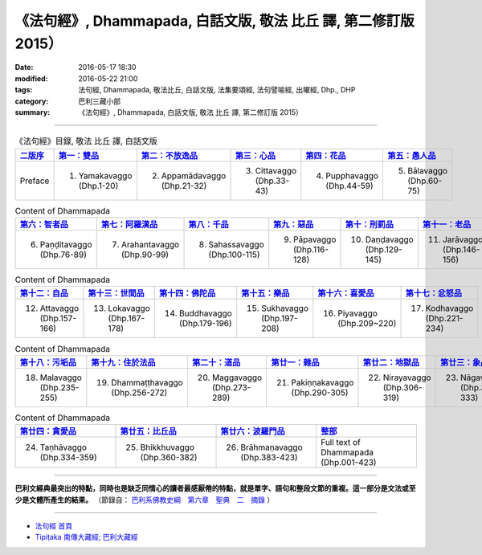 =================================================================
《法句經》, Dhammapada, 白話文版, 敬法 比丘 譯, 第二修訂版 2015）
=================================================================

:date: 2016-05-17 18:30
:modified: 2016-05-22 21:00
:tags: 法句經, Dhammapada, 敬法比丘, 白話文版, 法集要頌經, 法句譬喻經, 出曜經, Dhp., DHP 
:category: 巴利三藏小部
:summary: 《法句經》, Dhammapada, 白話文版, 敬法 比丘 譯, 第二修訂版 2015）

--------------

.. list-table:: 《法句經》目錄, 敬法 比丘 譯, 白話文版
   :widths: 16 16 16 16 16 16 
   :header-rows: 1

   * - `二版序 <{filename}dhp-Ven-C-F-Ver2-preface-%zh.rst>`_
     - `第一：雙品 <{filename}dhp-Ven-C-F-chap01%zh.rst>`_
     - `第二：不放逸品 <{filename}dhp-Ven-C-F-chap02%zh.rst>`_
     - `第三：心品 <{filename}dhp-Ven-C-F-chap03%zh.rst>`_
     - `第四：花品 <{filename}dhp-Ven-C-F-chap04%zh.rst>`_
     - `第五：愚人品 <{filename}dhp-Ven-C-F-chap05%zh.rst>`_

   * - Preface
     - 1. Yamakavaggo (Dhp.1-20)
     - 2. Appamādavaggo (Dhp.21-32)
     - 3. Cittavaggo (Dhp.33-43)
     - 4. Pupphavaggo (Dhp.44-59)
     - 5. Bālavaggo (Dhp.60-75)

.. list-table:: Content of Dhammapada
   :widths: 16 16 16 16 16 16 
   :header-rows: 1

   * - `第六：智者品 <{filename}dhp-Ven-C-F-chap06%zh.rst>`_
     - `第七：阿羅漢品 <{filename}dhp-Ven-C-F-chap07%zh.rst>`_
     - `第八：千品 <{filename}dhp-Ven-C-F-chap08%zh.rst>`_
     - `第九：惡品 <{filename}dhp-Ven-C-F-chap09%zh.rst>`_
     - `第十：刑罰品 <{filename}dhp-Ven-C-F-chap10%zh.rst>`_
     - `第十一：老品 <{filename}dhp-Ven-C-F-chap11%zh.rst>`_

   * - 6. Paṇḍitavaggo (Dhp.76-89)
     - 7. Arahantavaggo (Dhp.90-99)
     - 8. Sahassavaggo (Dhp.100-115)
     - 9. Pāpavaggo (Dhp.116-128)
     - 10. Daṇḍavaggo (Dhp.129-145)
     - 11. Jarāvaggo (Dhp.146-156)

.. list-table:: Content of Dhammapada
   :widths: 16 16 16 16 16 16 
   :header-rows: 1

   * - `第十二：自品 <{filename}dhp-Ven-C-F-chap12%zh.rst>`_
     - `第十三：世間品 <{filename}dhp-Ven-C-F-chap13%zh.rst>`_
     - `第十四：佛陀品 <{filename}dhp-Ven-C-F-chap14%zh.rst>`_
     - `第十五：樂品 <{filename}dhp-Ven-C-F-chap15%zh.rst>`_
     - `第十六：喜愛品 <{filename}dhp-Ven-C-F-chap16%zh.rst>`_
     - `第十七：忿怒品 <{filename}dhp-Ven-C-F-chap17%zh.rst>`_

   * - 12. Attavaggo (Dhp.157-166)
     - 13. Lokavaggo (Dhp.167-178)
     - 14. Buddhavaggo (Dhp.179-196)
     - 15. Sukhavaggo (Dhp.197-208)
     - 16. Piyavaggo (Dhp.209~220)
     - 17. Kodhavaggo (Dhp.221-234)

.. list-table:: Content of Dhammapada
   :widths: 16 16 16 16 16 16 
   :header-rows: 1

   * - `第十八：污垢品 <{filename}dhp-Ven-C-F-chap18%zh.rst>`_
     - `第十九：住於法品 <{filename}dhp-Ven-C-F-chap19%zh.rst>`_
     - `第二十：道品 <{filename}dhp-Ven-C-F-chap20%zh.rst>`_
     - `第廿一：雜品 <{filename}dhp-Ven-C-F-chap21%zh.rst>`_
     - `第廿二：地獄品 <{filename}dhp-Ven-C-F-chap22%zh.rst>`_
     - `第廿三：象品 <{filename}dhp-Ven-C-F-chap23%zh.rst>`_

   * - 18. Malavaggo (Dhp.235-255)
     - 19. Dhammaṭṭhavaggo (Dhp.256-272)
     - 20. Maggavaggo (Dhp.273-289)
     - 21. Pakiṇṇakavaggo (Dhp.290-305)
     - 22. Nirayavaggo (Dhp.306-319)
     - 23. Nāgavaggo (Dhp.320-333)

.. list-table:: Content of Dhammapada
   :widths: 16 16 16 16
   :header-rows: 1

   * - `第廿四：貪愛品 <{filename}dhp-Ven-C-F-chap24%zh.rst>`_
     - `第廿五：比丘品 <{filename}dhp-Ven-C-F-chap25%zh.rst>`_
     - `第廿六：波羅門品 <{filename}dhp-Ven-C-F-chap26%zh.rst>`_
     - `整部 <{filename}dhp-Ven-C-F-full%zh.rst>`__

   * - 24. Taṇhāvaggo (Dhp.334-359)
     - 25. Bhikkhuvaggo (Dhp.360-382)
     - 26. Brāhmaṇavaggo (Dhp.383-423)
     - Full text of Dhammapada (Dhp.001-423)

---------------------------

**巴利文經典最突出的特點，同時也是缺乏同情心的讀者最感厭倦的特點，就是單字、語句和整段文節的重複。這一部分是文法或至少是文體所產生的結果。** （節錄自： `巴利系佛教史綱　第六章　聖典　二　摘錄 <{filename}/articles/lib/authors/Charles-Eliot/Pali_Buddhism-Charles_Eliot-han-chap06-selected.html>`__ ）

~~~~~~~~~~~~~~~~~~~~~~~~~~~~~~~~~~

- `法句經 首頁 <{filename}../dhp%zh.rst>`__

- `Tipiṭaka 南傳大藏經; 巴利大藏經 <{filename}/articles/tipitaka/tipitaka%zh.rst>`__
